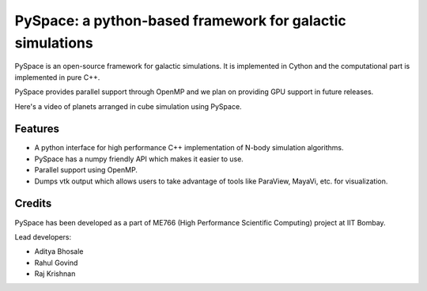 ==========================================================
PySpace: a python-based framework for galactic simulations
==========================================================

PySpace is an open-source framework for galactic simulations.
It is implemented in Cython and the computational part is implemented in pure C++.

PySpace provides parallel support through OpenMP and we plan on providing GPU support
in future releases.

Here's a video of planets arranged in cube simulation using PySpace.

.. raw:: html

    <div align="center">
        <iframe width="420" height="315" src="https://www.youtube.com/embed/aJneOtU__LY" frameborder="0" allowfullscreen>
        </iframe>
    </div>


--------
Features
--------

-  A python interface for high performance C++ implementation of N-body
   simulation algorithms.
-  PySpace has a numpy friendly API which makes it easier to use.
-  Parallel support using OpenMP.
-  Dumps vtk output which allows users to take advantage of tools like
   ParaView, MayaVi, etc. for visualization.

-------
Credits
-------

PySpace has been developed as a part of ME766 (High Performance Scientific Computing)
project at IIT Bombay.

Lead developers:

- Aditya Bhosale
- Rahul Govind
- Raj Krishnan


